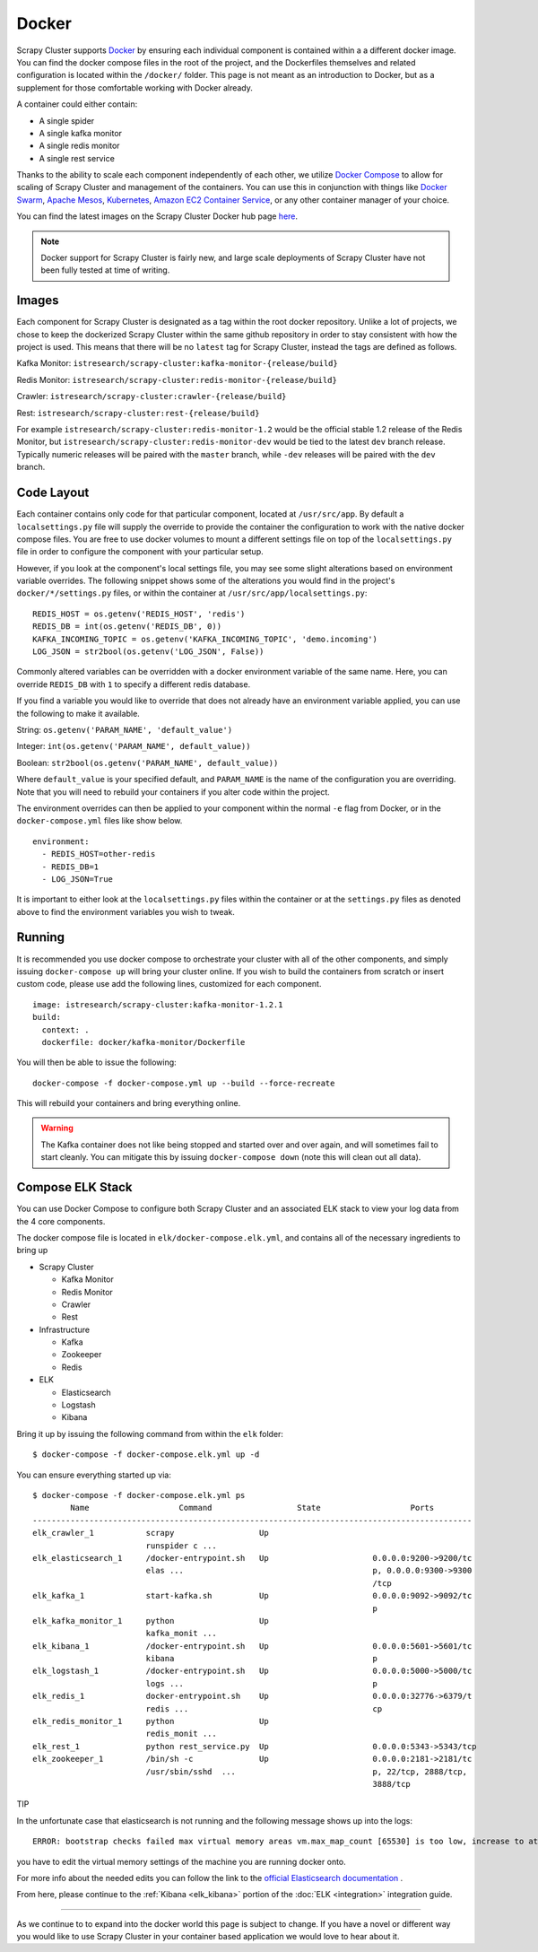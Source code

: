 .. _adv_docker:

Docker
======

Scrapy Cluster supports `Docker <https://docker.com>`_ by ensuring each individual component is contained within a a different docker image. You can find the docker compose files in the root of the project, and the Dockerfiles themselves and related configuration is located within the ``/docker/`` folder. This page is not meant as an introduction to Docker, but as a supplement for those comfortable working with Docker already.

A container could either contain:

* A single spider
* A single kafka monitor
* A single redis monitor
* A single rest service

Thanks to the ability to scale each component independently of each other, we utilize `Docker Compose <https://docs.docker.com/compose/>`_ to allow for scaling of Scrapy Cluster and management of the containers. You can use this in conjunction with things like `Docker Swarm <https://docs.docker.com/swarm/>`_, `Apache Mesos <http://mesos.apache.org/>`_, `Kubernetes <http://kubernetes.io/>`_, `Amazon EC2 Container Service <https://aws.amazon.com/ecs/>`_, or any other container manager of your choice.

You can find the latest images on the Scrapy Cluster Docker hub page `here <https://hub.docker.com/r/istresearch/scrapy-cluster/>`_.

.. note:: Docker support for Scrapy Cluster is fairly new, and large scale deployments of Scrapy Cluster have not been fully tested at time of writing.

Images
------

Each component for Scrapy Cluster is designated as a tag within the root docker repository. Unlike a lot of projects, we chose to keep the dockerized Scrapy Cluster within the same github repository in order to stay consistent with how the project is used. This means that there will be no ``latest`` tag for Scrapy Cluster, instead the tags are defined as follows.

Kafka Monitor: ``istresearch/scrapy-cluster:kafka-monitor-{release/build}``

Redis Monitor: ``istresearch/scrapy-cluster:redis-monitor-{release/build}``

Crawler: ``istresearch/scrapy-cluster:crawler-{release/build}``

Rest: ``istresearch/scrapy-cluster:rest-{release/build}``

For example ``istresearch/scrapy-cluster:redis-monitor-1.2`` would be the official stable 1.2 release of the Redis Monitor, but ``istresearch/scrapy-cluster:redis-monitor-dev`` would be tied to the latest ``dev`` branch release. Typically numeric releases will be paired with the ``master`` branch, while ``-dev`` releases will be paired with the ``dev`` branch.

Code Layout
-----------

Each container contains only code for that particular component, located at ``/usr/src/app``. By default a ``localsettings.py`` file will supply the override to provide the container the configuration to work with the native docker compose files. You are free to use docker volumes to mount a different settings file on top of the ``localsettings.py`` file in order to configure the component with your particular setup.

However, if you look at the component's local settings file, you may see some slight alterations based on environment variable overrides. The following snippet shows some of the alterations you would find in the project's ``docker/*/settings.py`` files, or within the container at ``/usr/src/app/localsettings.py``:

::

    REDIS_HOST = os.getenv('REDIS_HOST', 'redis')
    REDIS_DB = int(os.getenv('REDIS_DB', 0))
    KAFKA_INCOMING_TOPIC = os.getenv('KAFKA_INCOMING_TOPIC', 'demo.incoming')
    LOG_JSON = str2bool(os.getenv('LOG_JSON', False))

Commonly altered variables can be overridden with a docker environment variable of the same name. Here, you can override ``REDIS_DB`` with ``1`` to specify a different redis database.

If you find a variable you would like to override that does not already have an environment variable applied, you can use the following to make it available.

String: ``os.getenv('PARAM_NAME', 'default_value')``

Integer: ``int(os.getenv('PARAM_NAME', default_value))``

Boolean: ``str2bool(os.getenv('PARAM_NAME', default_value))``

Where ``default_value`` is your specified default, and ``PARAM_NAME`` is the name of the configuration you are overriding. Note that you will need to rebuild your containers if you alter code within the project.

The environment overrides can then be applied to your component within the normal ``-e`` flag from Docker, or in the ``docker-compose.yml`` files like show below.

::

    environment:
      - REDIS_HOST=other-redis
      - REDIS_DB=1
      - LOG_JSON=True

It is important to either look at the ``localsettings.py`` files within the container or at the ``settings.py`` files as denoted above to find the environment variables you wish to tweak.

Running
-------

It is recommended you use docker compose to orchestrate your cluster with all of the other components, and simply issuing ``docker-compose up`` will bring your cluster online. If you wish to build the containers from scratch or insert custom code, please use add the following lines, customized for each component.

::

    image: istresearch/scrapy-cluster:kafka-monitor-1.2.1
    build:
      context: .
      dockerfile: docker/kafka-monitor/Dockerfile

You will then be able to issue the following:

::

    docker-compose -f docker-compose.yml up --build --force-recreate

This will rebuild your containers and bring everything online.

.. warning:: The Kafka container does not like being stopped and started over and over again, and will sometimes fail to start cleanly. You can mitigate this by issuing ``docker-compose down`` (note this will clean out all data).

Compose ELK Stack
-----------------

You can use Docker Compose to configure both Scrapy Cluster and an associated ELK stack to view your log data from the 4 core components.

The docker compose file is located in ``elk/docker-compose.elk.yml``, and contains all of the necessary ingredients to bring up

* Scrapy Cluster

  * Kafka Monitor

  * Redis Monitor

  * Crawler

  * Rest

* Infrastructure

  * Kafka

  * Zookeeper

  * Redis

* ELK

  * Elasticsearch

  * Logstash

  * Kibana

Bring it up by issuing the following command from within the ``elk`` folder:

::

  $ docker-compose -f docker-compose.elk.yml up -d

You can ensure everything started up via:

::

  $ docker-compose -f docker-compose.elk.yml ps
          Name                   Command                  State                   Ports
  ---------------------------------------------------------------------------------------------
  elk_crawler_1           scrapy                  Up
                          runspider c ...
  elk_elasticsearch_1     /docker-entrypoint.sh   Up                      0.0.0.0:9200->9200/tc
                          elas ...                                        p, 0.0.0.0:9300->9300
                                                                          /tcp
  elk_kafka_1             start-kafka.sh          Up                      0.0.0.0:9092->9092/tc
                                                                          p
  elk_kafka_monitor_1     python                  Up
                          kafka_monit ...
  elk_kibana_1            /docker-entrypoint.sh   Up                      0.0.0.0:5601->5601/tc
                          kibana                                          p
  elk_logstash_1          /docker-entrypoint.sh   Up                      0.0.0.0:5000->5000/tc
                          logs ...                                        p
  elk_redis_1             docker-entrypoint.sh    Up                      0.0.0.0:32776->6379/t
                          redis ...                                       cp
  elk_redis_monitor_1     python                  Up
                          redis_monit ...
  elk_rest_1              python rest_service.py  Up                      0.0.0.0:5343->5343/tcp
  elk_zookeeper_1         /bin/sh -c              Up                      0.0.0.0:2181->2181/tc
                          /usr/sbin/sshd  ...                             p, 22/tcp, 2888/tcp,
                                                                          3888/tcp

TIP

In the unfortunate case that elasticsearch is not running and the following message shows up into the logs:

::

  ERROR: bootstrap checks failed max virtual memory areas vm.max_map_count [65530] is too low, increase to at least [262144]

you have to edit the virtual memory settings of the machine you are running docker onto. 

For more info about the needed edits you can follow the link to the `official Elasticsearch documentation <https://www.elastic.co/guide/en/elasticsearch/reference/current/vm-max-map-count.html>`_ .


From here, please continue to the :ref:`Kibana <elk_kibana>` portion of the :doc:`ELK <integration>` integration guide.

------

As we continue to to expand into the docker world this page is subject to change. If you have a novel or different way you would like to use Scrapy Cluster in your container based application we would love to hear about it.
